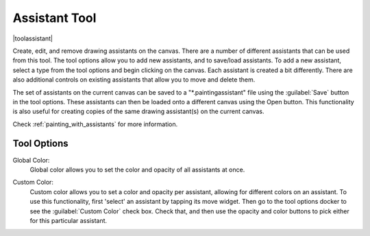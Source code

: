 .. meta::
   :description:
        Krita's assistant tool reference.

.. metadata-placeholder

   :authors: - Wolthera van Hövell tot Westerflier <griffinvalley@gmail.com>
             - Scott Petrovic
             - Nmaghrufusman
   :license: GNU free documentation license 1.3 or later.

.. index:: Painting Assistants, Tools
.. _assistant_tool:

==============
Assistant Tool
==============

|toolassistant|

Create, edit, and remove drawing assistants on the canvas. There are a number of different assistants that can be used from this tool. The tool options allow you to add new assistants, and to save/load assistants. To add a new assistant, select a type from the tool options and begin clicking on the canvas. Each assistant is created a bit differently. There are also additional controls on existing assistants that allow you to move and delete them.

The set of assistants on the current canvas can be saved to a "\*.paintingassistant" file using the :guilabel:`Save` button in the tool options. These assistants can then be loaded onto a different canvas using the Open button. This functionality is also useful for creating copies of the same drawing assistant(s) on the current canvas.

Check :ref:`painting_with_assistants` for more information.

Tool Options
------------

.. versionadded:: 4.0

Global Color:
   Global color allows you to set the color and opacity of all assistants at once.

.. versionadded:: 4.1

Custom Color:
   Custom color allows you to set a color and opacity per assistant, allowing for different colors on an assistant. To use this functionality, first 'select' an assistant by tapping its move widget. Then go to the tool options docker to see the :guilabel:`Custom Color` check box. Check that, and then use the opacity and color buttons to pick either for this particular assistant.
